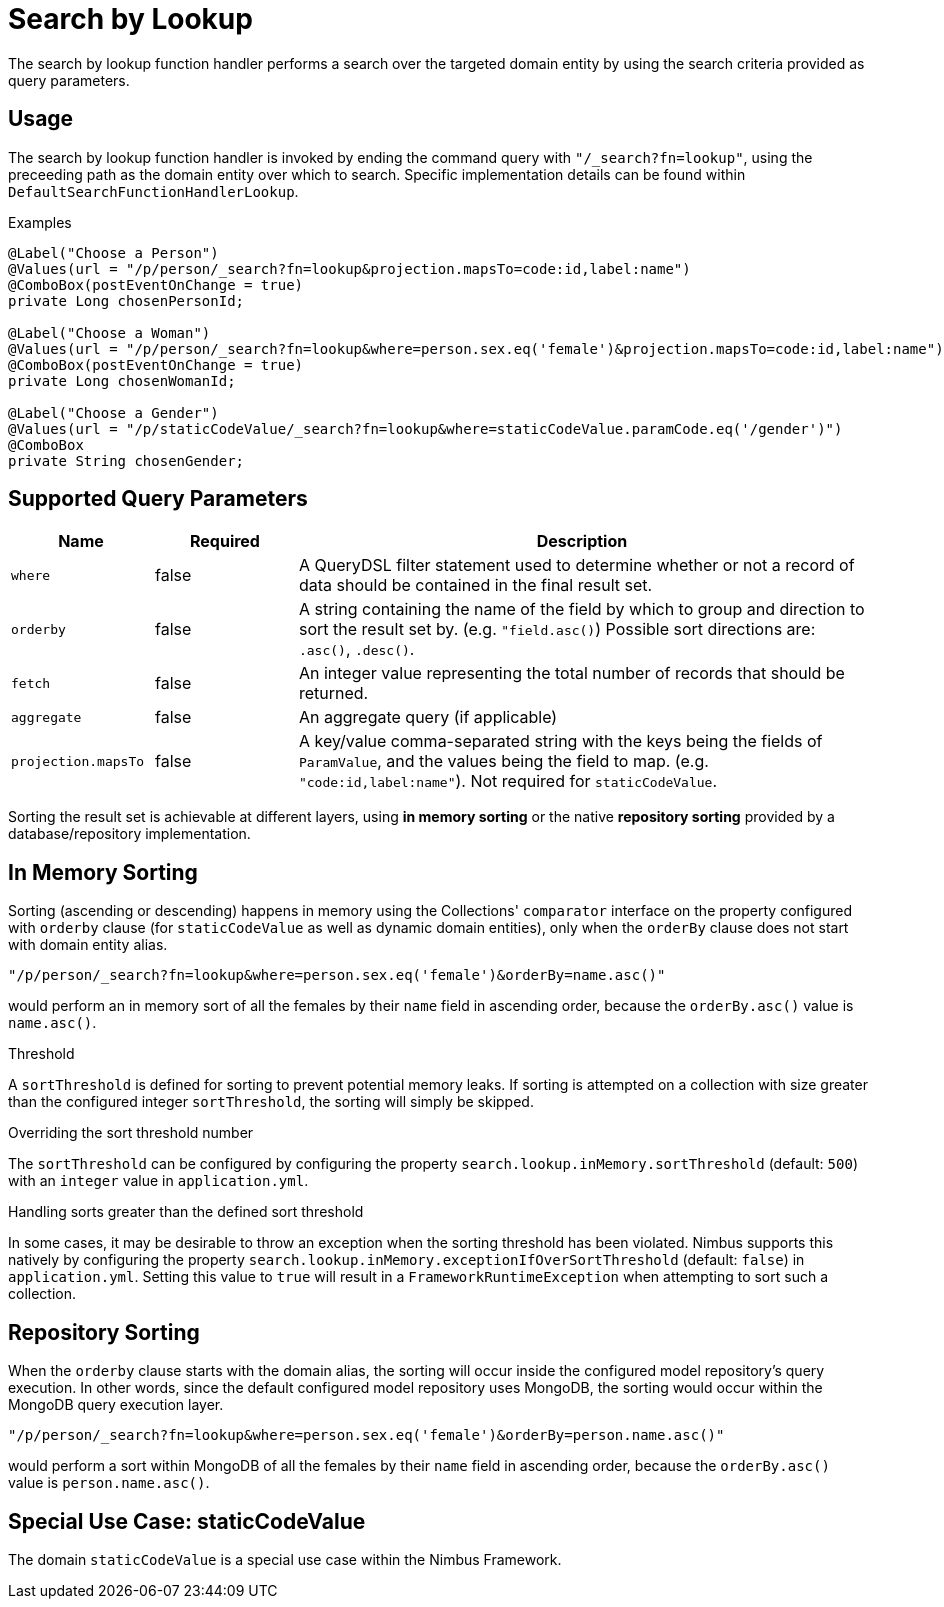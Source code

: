 [[function-handler-search-lookup]]
= Search by Lookup
The search by lookup function handler performs a search over the targeted domain entity by using the search criteria provided as query parameters.

== Usage
The search by lookup function handler is invoked by ending the command query with `"/_search?fn=lookup"`, using the preceeding path as the domain entity over which to search. Specific implementation details can be found within `DefaultSearchFunctionHandlerLookup`.

.Examples
[source,java,indent=0]
[subs="verbatim,attributes"]
----
@Label("Choose a Person")
@Values(url = "/p/person/_search?fn=lookup&projection.mapsTo=code:id,label:name")
@ComboBox(postEventOnChange = true)
private Long chosenPersonId;

@Label("Choose a Woman")
@Values(url = "/p/person/_search?fn=lookup&where=person.sex.eq('female')&projection.mapsTo=code:id,label:name")
@ComboBox(postEventOnChange = true)
private Long chosenWomanId;

@Label("Choose a Gender")
@Values(url = "/p/staticCodeValue/_search?fn=lookup&where=staticCodeValue.paramCode.eq('/gender')")
@ComboBox
private String chosenGender;
----

== Supported Query Parameters
[cols="2,2,8"]
|===
| Name | Required | Description

| `where` | false | A QueryDSL filter statement used to determine whether or not a record of data should be contained in the final result set.
| `orderby` | false | A string containing the name of the field by which to group and direction to sort the result set by. (e.g. `"field.asc()`) Possible sort directions are: `.asc()`, `.desc()`.
| `fetch` | false | An integer value representing the total number of records that should be returned.
| `aggregate` | false | An aggregate query (if applicable)
| `projection.mapsTo` | false | A key/value comma-separated string with the keys being the fields of `ParamValue`, and the values being the field to map. (e.g. `"code:id,label:name"`). Not required for `staticCodeValue`.
|===

Sorting the result set is achievable at different layers, using *in memory sorting* or the native *repository sorting* provided by a database/repository implementation.

== In Memory Sorting
Sorting (ascending or descending) happens in memory using the Collections' `comparator` interface on the property configured with `orderby` clause (for `staticCodeValue` as well as dynamic domain entities), only when the `orderBy` clause does not start with domain entity alias.

`"/p/person/_search?fn=lookup&where=person.sex.eq('female')&orderBy=name.asc()"`

would perform an in memory sort of all the females by their `name` field in ascending order, because the `orderBy.asc()` value is `name.asc()`.

.Threshold
A `sortThreshold` is defined for sorting to prevent potential memory leaks. If sorting is attempted on a collection with size greater than the configured integer `sortThreshold`, the sorting will simply be skipped.

.Overriding the sort threshold number
The `sortThreshold` can be configured by configuring the property `search.lookup.inMemory.sortThreshold` (default: `500`) with an `integer` value in `application.yml`.

.Handling sorts greater than the defined sort threshold
In some cases, it may be desirable to throw an exception when the sorting threshold has been violated. Nimbus supports this natively by configuring the property `search.lookup.inMemory.exceptionIfOverSortThreshold` (default: `false`) in `application.yml`. Setting this value to `true` will result in a `FrameworkRuntimeException` when attempting to sort such a collection.

== Repository Sorting
When the `orderby` clause starts with the domain alias, the sorting will occur inside the configured model repository's query execution. In other words, since the default configured model repository uses MongoDB, the sorting would occur within the MongoDB query execution layer.

`"/p/person/_search?fn=lookup&where=person.sex.eq('female')&orderBy=person.name.asc()"`

would perform a sort within MongoDB of all the females by their `name` field in ascending order, because the `orderBy.asc()` value is `person.name.asc()`.

== Special Use Case: staticCodeValue
The domain `staticCodeValue` is a special use case within the Nimbus Framework.

////
TODO Add more details...
////
